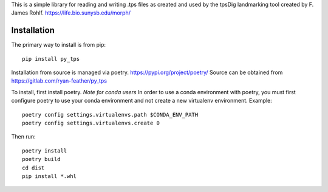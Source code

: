 This is a simple library for reading and writing .tps files as created and used by the tpsDig landmarking tool
created by F. James Rohlf.  https://life.bio.sunysb.edu/morph/

Installation
============
The primary way to install is from pip::

    pip install py_tps

Installation from source is managed via poetry. https://pypi.org/project/poetry/
Source can be obtained from https://gitlab.com/ryan-feather/py_tps

To install, first install poetry.
*Note for conda users*
In order to use a conda environment with poetry, you must first configure poetry to use your conda environment and
not create a new virtualenv environment. Example::

    poetry config settings.virtualenvs.path $CONDA_ENV_PATH
    poetry config settings.virtualenvs.create 0

Then run::

  poetry install
  poetry build
  cd dist
  pip install *.whl
